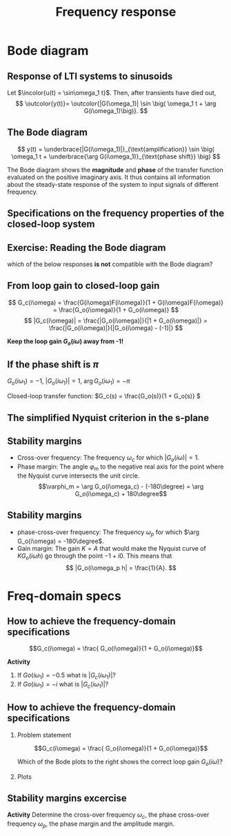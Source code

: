 #+OPTIONS: toc:nil
# #+LaTeX_CLASS: koma-article 

#+LATEX_CLASS: beamer
#+LATEX_CLASS_OPTIONS: [presentation,aspectratio=169]
#+OPTIONS: H:2
# #+BEAMER_THEME: Madrid
#+COLUMNS: %45ITEM %10BEAMER_ENV(Env) %10BEAMER_ACT(Act) %4BEAMER_COL(Col) %8BEAMER_OPT(Opt)
     
#+LaTex_HEADER: \usepackage{khpreamble}
#+LaTex_HEADER: \DeclareMathOperator{\atantwo}{atan2}
#+LaTex_HEADER: \def\ucolor{blue!80!black}
#+LaTex_HEADER: \def\ycolor{green!60!black}
#+LaTex_HEADER: \newcommand*{\incolor}[1]{\textcolor{\ucolor}{#1}}
#+LaTex_HEADER: \newcommand*{\outcolor}[1]{\textcolor{\ycolor}{#1}}


#+title: Frequency response
# #+date: 2021-06-29

* What do I want the students to understand?			   :noexport:
  - The Frequency response of LTI's
  - Bode-diagram
  - Connection between bode diagram and Nyquist plot

* Which activities will the students do?			   :noexport:
  1. Interpret Nyquist plots
  2. Draw simple Nyquis plots
  3. Draw simple Bode diagrams - Integrator, derivator, lead-filter, lag-filter


* Bode diagram

** Response of LTI systems to sinusoids
   \begin{center}
     \begin{tikzpicture}[scale = 0.8, node distance=20mm, block/.style={rectangle, draw, minimum width=15mm}, sumnode/.style={circle, draw, inner sep=2pt}]
     
     \node[coordinate] (refinput) {};
     \node[block, right of=refinput] (motor) {$G(s)$};
     \node[coordinate, right of=motor, node distance=20mm] (output) {};

     \draw[\ucolor, ->] (refinput) -- node[above, pos=0.3] (voltsignal) {$u$} (motor);
     \draw[\ycolor, ->] (motor) -- node[above, pos=0.5] (velsignal) {$y$} (output);
     \end{tikzpicture}
   \end{center}

   Let $\incolor{u(t) = \sin\omega_1 t}$. Then, after transients have died out,
   \[ \outcolor{y(t)}= \outcolor{|G(\omega_1)| \sin \big( \omega_1 t + \arg G(i\omega_1)\big)}. \]

*** Proof						:noexport:whiteboard:
    - complex exponential functions are eigen functions of LTIs:
      - u(t) = e^st, s=\sigma + i\omega, 
	u(t) = e^{(\sigma + i\omega) t} = e^{sigma t} e^{i\omega t}.
	|u(t)| = |e^{sigma t}||e^{i\omega t}| = |e^{\sigma t}|
	\arg u(t) = \arg e^{\sigma t} + \arg e^{i\omega t} = \omega t.

	Exercise!

	Signal u(t)=e^{st} been exciting the system since forever
      y(t) = (g * u) (t) = \int_{-\inft}^\infty g(\tau) u(t-\tau) d\tau
           = \int_0^\infty g(\tau) e^{s(t-\tau)}d\tau 
           = e^{st} \int_0^\infty g(\tau)e^{-s\tau} d\tau
           = e^{st} G(s)

     In particular s=i\omega
      


    In steps
    1. Complex sinusoids: \( x(t) = \mexp{i\omega t} = \cos (\omega t) + i\sin (\omega t) \) so 
       \( \sin (\omega t) = \impart{ \mexp{i \omega t} \)
    2. Phase shifted and amplified complex sinusoid: 
       \( ax(t) = a \mexp{i\omega t} = r \mexp{i\theta} \mexp{i\omega t} 
                = |a| \mexp{i \arg a} \mexp{i\omega t} = |a| \mexp{i(\omega t + \arg a} \) 
    3. \( y(t) = \impart{ ax(t) } = |a|\sin (\omega t + \arg a). \)
    4. Exercise: Given \( x(t) = \mexp{it} \). Draw \( y(t) = \impart{ ax(t) } \) for \( a = 2\mexp{-i\pi/2} \)
    5. Now consider LTI \( G(s) = \laplace{g(t)} = \int_0^\infty g(\tau) \mexp(-s\tau} d\tau \),
       where \(g(t)\) is the impulse response of the system.
       Input signal 
       \( u(t) = \sin (\omega t) = \impart{ \mexp{i\omega t} } \) since the beginning of times.
       Hints
       - Convolution : \( (g * f)(t) =  \eqdef \int_{-\infty}^{\infty} g(\tau) f(t-\tau) d\tau \)
       - Causality:  \( g(t) = 0, t<0 \) No response before the impulse happens. 
         The system cannot guess that an impulse will happen in the future.
       - Linearity of the \( \impart{.} \) operator: 
         \[ \int \impart{f(\tau)} d\tau = \impart{ \int f(\tau) d\tau } \]
       - Laplace: \int_0^\infty f(\tau) \mexp(-i\omega \tau) d\tau = F(s)|_{s=i\omega}
       \( Y(s) = G(s) U(s) \) or equivalently 
       \[ y(t) = (g * u) (t) \eqdef \int_{-\infty}^{\infty} g(\tau) u(t-\tau) d\tau
       =  \int_{-\infty}^{\infty} g(\tau) \impart { \mexp{i\omega (t-\tau)} } d\tau\]
       Since system is causal => \( g(t) = 0, t<0 \)
       \[ y(t) = \int_{0}^\infty g(\tau) \impart { \mexp{i\omega t} \mexp{-i\omega\tau} } d\tau
       = \impart{ \right( \int_{0}^\infty g(\tau) \mexp[-i\omega\tau} } d\tau\left) \mexp{i\omega t} 
       = \impart{ G(i\omega) \mexp{i\omega t} } 
       = \impart{ |G(i\omega)| \mexp{i \arg G(i\omega)} \mexp{i\omega t} }
       = |G(i\omega)| \sin ( \omega t + \arg G(i\omega) ) \]


** The Bode diagram
   
   \[ y(t) = \underbrace{|G(i\omega_1)|}_{\text{amplification}} \sin \big( \omega_1 t + \underbrace{\arg G(i\omega_1)}_{\text{phase shift}} \big) \]

   The Bode diagram shows the *magnitude* and *phase* of the transfer function evaluated on the positive imaginary axis. It thus contains all information about the steady-state response of the system to input signals of different frequency.


** Specifications on the frequency properties of the closed-loop system

#+BEGIN_CENTER 
 \includegraphics[width=0.899\linewidth]{../../figures/spec-bode-closed-loop-new}
#+END_CENTER

** Exercise: Reading the Bode diagram
   #+BEGIN_CENTER 
    \includegraphics[width=\linewidth]{../../figures/alias-example-bode-GC}
   #+END_CENTER
   which of the below responses *is not* compatible with the Bode diagram?

   #+BEGIN_CENTER 
    \includegraphics[width=\linewidth]{../../figures/example-bode-GC-timeseries}
   #+END_CENTER

*** Notes                                                          :noexport:
3: 4pi/pis = 4 rad/s, gain \approx 1, phshift \approx -150, not quite completely out of phase. OK

Correct answer 2: Should have had an amplification, but plot shows attenuation.

** From loop gain to closed-loop gain
   #+begin_export latex
   \begin{center}
   \begin{tikzpicture}
  \tikzset{node distance=2cm, 
      block/.style={rectangle, draw, minimum height=12mm, minimum width=14mm},
      sumnode/.style={circle, draw, inner sep=2pt}        
  }

    \node[coordinate] (input) {};
    \node[sumnode, right of=input, node distance=20mm] (sum) {\tiny $\sum$};
    \node[block,right of=sum, node distance=30mm] (fb) {$F(s)$};
    \node[block,right of=fb, node distance=30mm] (plant) {$G(s)$};
    \node[coordinate, right of=plant, node distance=30mm] (output) {};
    \node[coordinate, right of=plant, node distance=22mm] (measure) {};
    \draw[->] (input) -- node[above, pos=0.2] {$y_{ref}(t)$} (sum);
    \draw[->] (sum) -- node[above] {$e(t)$} (fb);
    \draw[->] (fb) -- node[above] {$u(t)$} (plant);
    \draw[->] (plant) -- node[at end, above] {$y(t)$} (output);
    \draw[->] (measure) -- ++(0, -18mm) -| (sum) node[left, pos=0.96] {$-$};
    \draw[red] (3.8, -1) rectangle (9.4, 1.7);
    \node[red] at (8, 1.4) {$G_o(s)$};
    \end{tikzpicture}
  \end{center}
  #+end_export

\[ G_c(i\omega) = \frac{G(i\omega)F(i\omega)}{1 + G(i\omega)F(i\omega)} = \frac{G_o(i\omega)}{1 + G_o(i\omega)} \]
\[ |G_c(i\omega)| = \frac{|G_o(i\omega)|}{|1 + G_o(i\omega)|} = \frac{|G_o(i\omega)|}{|G_o(i\omega) - (-1)|} \]

#+BEAMER: \pause

*Keep the loop gain \(G_o(i\omega)\) away from -1!* 





** If the phase shift is \(\pi\)

   \( G_o(i\omega_1) = -1 \), \(|G_o(i\omega_1)| = 1\), \(\arg G_o(i\omega_1) = -\pi\)

   #+begin_export latex
   \begin{center}
     \begin{tikzpicture}[node distance=22mm, block/.style={rectangle, draw, minimum width=15mm}, sumnode/.style={circle, draw, inner sep=2pt}]
    
       \node[coordinate] (input) {};
       \node[circle, fill, inner sep=1pt, right of=input, node distance=24mm] (sum) {};
       \node[circle, fill, inner sep=1pt, below of=sum, node distance=5mm] (sum2) {};
       \node[coordinate, below of=sum, node distance=2.5mm] (summid) {};
       \node[circle, fill, inner sep=1pt, right of=summid, node distance=5mm] (sum3) {};
       \node[block, right of=sum3, node distance=20mm] (plant)  {$G_o(s)$};
       \node[coordinate, right of=plant, node distance=40mm] (output) {};

       \draw[->] (input) -- node[above, pos=0.1, color=blue!80!black] {$u(t)=\sin(\omega_1 t)$} (sum);
       \draw[->] (plant) -- node[coordinate, pos=0.5] (measure) {} node[above, pos=0.3, anchor=south west, color=orange!80!red] {$y(t)=\sin\big(\omega_1 t -\pi\big) = -\sin(\omega_1 t)$} (output);
       \draw[->] (sum3) -- node[above] {} (plant);
       \draw[->] (measure) -- ++(0,-16mm) -| node[pos=0.95, left] {$-$} (sum2);
       \draw (sum) to (sum3);
     \end{tikzpicture}
   \end{center}
   #+end_export
   #+BEAMER: \pause
   Closed-loop transfer function: \(G_c(s) = \frac{G_o(s)}{1 + G_o(s)} \)
   \begin{tcolorbox}
   We want \[ 1 + G_o(i\omega) \neq 0, \quad \forall \omega \]
   If not, then the closed-loop system will have poles on the imaginary axis (in the s-domain). 
   \end{tcolorbox}

** The simplified Nyquist criterion in the s-plane
#+BEGIN_CENTER 
 \includegraphics[width=0.65\linewidth]{../../figures/implane-nyquist-contour-map}
#+END_CENTER
\begin{tcolorbox}
If the open-loop system (the loop gain) is not unstable, i.e. $G_o(s)$ has no poles in the right-half plane, then the closed-loop system will be stable if the Nyquist curve \textbf{do not encircle the point \(s=-1\)}. The point $s=-1$ should stay on the left side of the Nyquist curve when we go along the curve from low to high frequencies.
\end{tcolorbox}

** Stability margins
#+BEGIN_CENTER 
 \includegraphics[width=0.38\linewidth]{../../figures/implane-nyquist-margins}
#+END_CENTER
   - Cross-over frequency: The frequency \(\omega_c\) for which \(|G_o(i\omega)| = 1\). 
   - Phase margin: The angle \(\varphi_m\) to the negative real axis for the point where the Nyquist curve intersects the unit circle. \[\varphi_m = \arg G_o(i\omega_c) - (-180\degree) = \arg G_o(i\omega_c) + 180\degree\]

*** Notes							   :noexport:
    The phase margin equals the  amount of extra negative phase that the loop gain can contribute before becoming unstable. For instance, assume delay of length T: F(s) = exp(-sT), which has phase 
    \arg F(i\omega) = \arg exp(i\omegaT) = \omega T
    If this is not accounted for in the loop gain
    \arg G_o(i\omega_c) - \phasemargin = -180, but
    \arg G_o^0 (i\omega_c) = \arg G_o(i\omega_c) - \omega_cT = -180 + \phasemargin - \omega_c T
    So for the closed-loop system to remain stable we must have
    \omega_c T = \phasemargin. 
** Stability margins
   
#+BEGIN_CENTER 
 \includegraphics[width=0.38\linewidth]{../../figures/implane-nyquist-margins}
#+END_CENTER
   - phase-cross-over frequency: The frequency \(\omega_p\) for which \(\arg G_o(i\omega) = -180\degree\). 
   - Gain margin: The gain $K=A$ that would make the Nyquist curve of \(KG_o(i\omega h)\) go through the point \(-1 + i0\). This means that \[ |G_o(i\omega_p h| = \frac{1}{A}. \]



   
* Freq-domain specs
** How to achieve the frequency-domain specifications

\[G_c(i\omega) = \frac{ G_o(i\omega)}{1 + G_o(i\omega)}\]

*Activity*
1) If \(Go(i\omega_1) = -0.5\) what is \(|G_c(i\omega_1)|\)?
2) If \(Go(i\omega_1) = -i\) what is \(|G_c(i\omega_1)|\)?

    
** How to achieve the frequency-domain specifications
*** Problem statement
    :PROPERTIES:
    :BEAMER_col: 0.28
    :END:

    \[G_c(i\omega) = \frac{ G_o(i\omega)}{1 + G_o(i\omega)}\]

 \includegraphics[width=1.1\linewidth]{../../figures/spec-bode-closed-loop-new}

Which of the Bode plots to the right shows the correct loop gain \(G_o(i\omega)\)?

*** Plots
    :PROPERTIES:
    :BEAMER_col: 0.72
    :END:

#+BEGIN_CENTER 
 \includegraphics[width=1.02\linewidth]{../../figures/spec-bode-open-loop-new}
#+END_CENTER
    




** Stability margins excercise
\begin{center}
  \includegraphics[width=.6\linewidth]{../../figures/bode-example-margin2.pdf}
\end{center}

*Activity* Determine the cross-over frequency \(\omega_c\), the phase cross-over frequency \(\omega_p\), the phase margin and the amplitude margin. 
